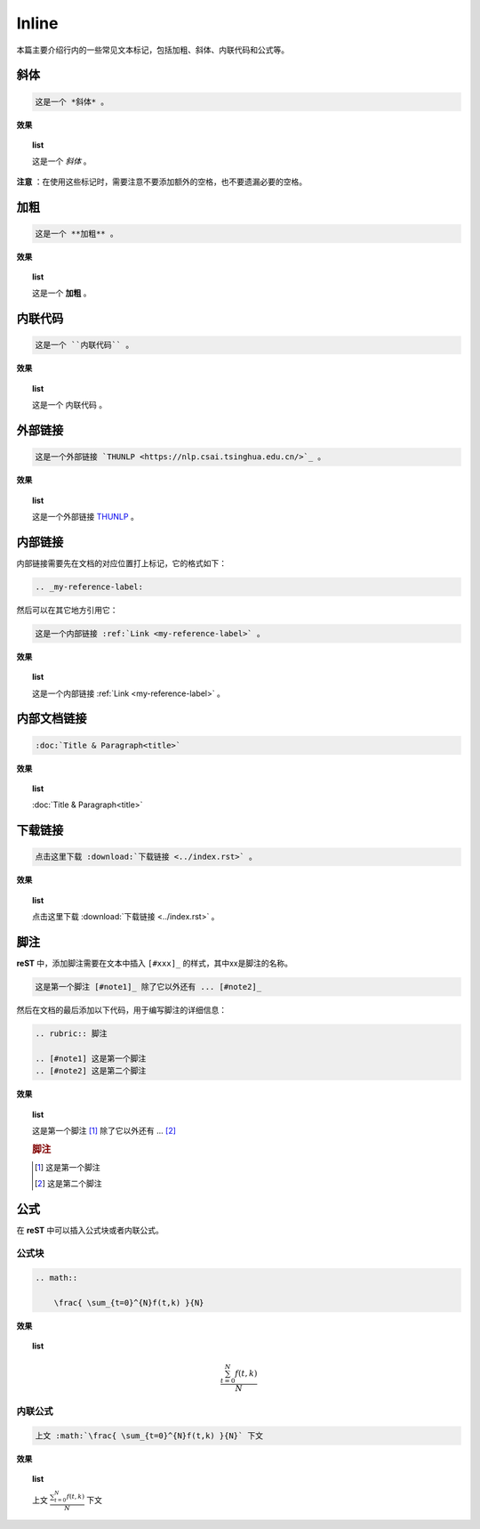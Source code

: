 ========================
Inline
========================

本篇主要介绍行内的一些常见文本标记，包括加粗、斜体、内联代码和公式等。

斜体
==============

.. code-block:: rst

    这是一个 *斜体* 。

**效果**

.. topic:: list
    :class: style-demo

    这是一个 *斜体* 。


**注意** ：在使用这些标记时，需要注意不要添加额外的空格，也不要遗漏必要的空格。

加粗
=================

.. code-block:: rst

    这是一个 **加粗** 。

**效果**

.. topic:: list
    :class: style-demo

    这是一个 **加粗** 。

内联代码
=================

.. code-block:: rst

    这是一个 ``内联代码`` 。

**效果**

.. topic:: list
    :class: style-demo

    这是一个 ``内联代码`` 。
    
外部链接
================

.. code-block:: rst

    这是一个外部链接 `THUNLP <https://nlp.csai.tsinghua.edu.cn/>`_ 。

**效果**

.. topic:: list
    :class: style-demo

    这是一个外部链接 `THUNLP <https://nlp.csai.tsinghua.edu.cn/>`_ 。

内部链接
=====================

内部链接需要先在文档的对应位置打上标记，它的格式如下：

.. _my-reference-label:

.. code-block:: rst

    .. _my-reference-label:

然后可以在其它地方引用它：

.. code-block:: rst

    这是一个内部链接 :ref:`Link <my-reference-label>` 。

**效果**

.. topic:: list
    :class: style-demo

    这是一个内部链接 :ref:`Link <my-reference-label>` 。

内部文档链接
===================

.. code-block:: rst

    :doc:`Title & Paragraph<title>`

**效果**

.. topic:: list
    :class: style-demo

    :doc:`Title & Paragraph<title>`


下载链接
==================

.. code-block:: rst

    点击这里下载 :download:`下载链接 <../index.rst>` 。

**效果**

.. topic:: list
    :class: style-demo

    点击这里下载 :download:`下载链接 <../index.rst>` 。


脚注
==================

**reST** 中，添加脚注需要在文本中插入 ``[#xxx]_`` 的样式，其中xx是脚注的名称。

.. code-block:: rst

    这是第一个脚注 [#note1]_ 除了它以外还有 ... [#note2]_

然后在文档的最后添加以下代码，用于编写脚注的详细信息：

.. code-block:: rst

    .. rubric:: 脚注

    .. [#note1] 这是第一个脚注
    .. [#note2] 这是第二个脚注

**效果**

.. topic:: list
    :class: style-demo

    这是第一个脚注 [#note1]_ 除了它以外还有 ... [#note2]_

    .. rubric:: 脚注

    .. [#note1] 这是第一个脚注
    .. [#note2] 这是第二个脚注

公式
===================

在 **reST** 中可以插入公式块或者内联公式。

公式块
-------------------

.. code-block:: rst

    .. math::

        \frac{ \sum_{t=0}^{N}f(t,k) }{N}


**效果**

.. topic:: list
    :class: style-demo

    .. math::

        \frac{ \sum_{t=0}^{N}f(t,k) }{N}

内联公式
-------------------

.. code-block:: rst

    上文 :math:`\frac{ \sum_{t=0}^{N}f(t,k) }{N}` 下文

**效果**

.. topic:: list
    :class: style-demo

    上文 :math:`\frac{ \sum_{t=0}^{N}f(t,k) }{N}` 下文